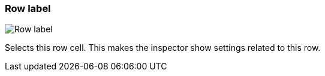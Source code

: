 ifdef::pdf-theme[[[row-cell-label,Row label]]]
ifndef::pdf-theme[[[row-cell-label,Row label image:generated/screenshots/elements/row-cell/label.png[width=50]]]]
=== Row label

image:generated/screenshots/elements/row-cell/label.png[Row label, role="related thumb right"]

Selects this row cell. This makes the inspector show settings related to this row.

